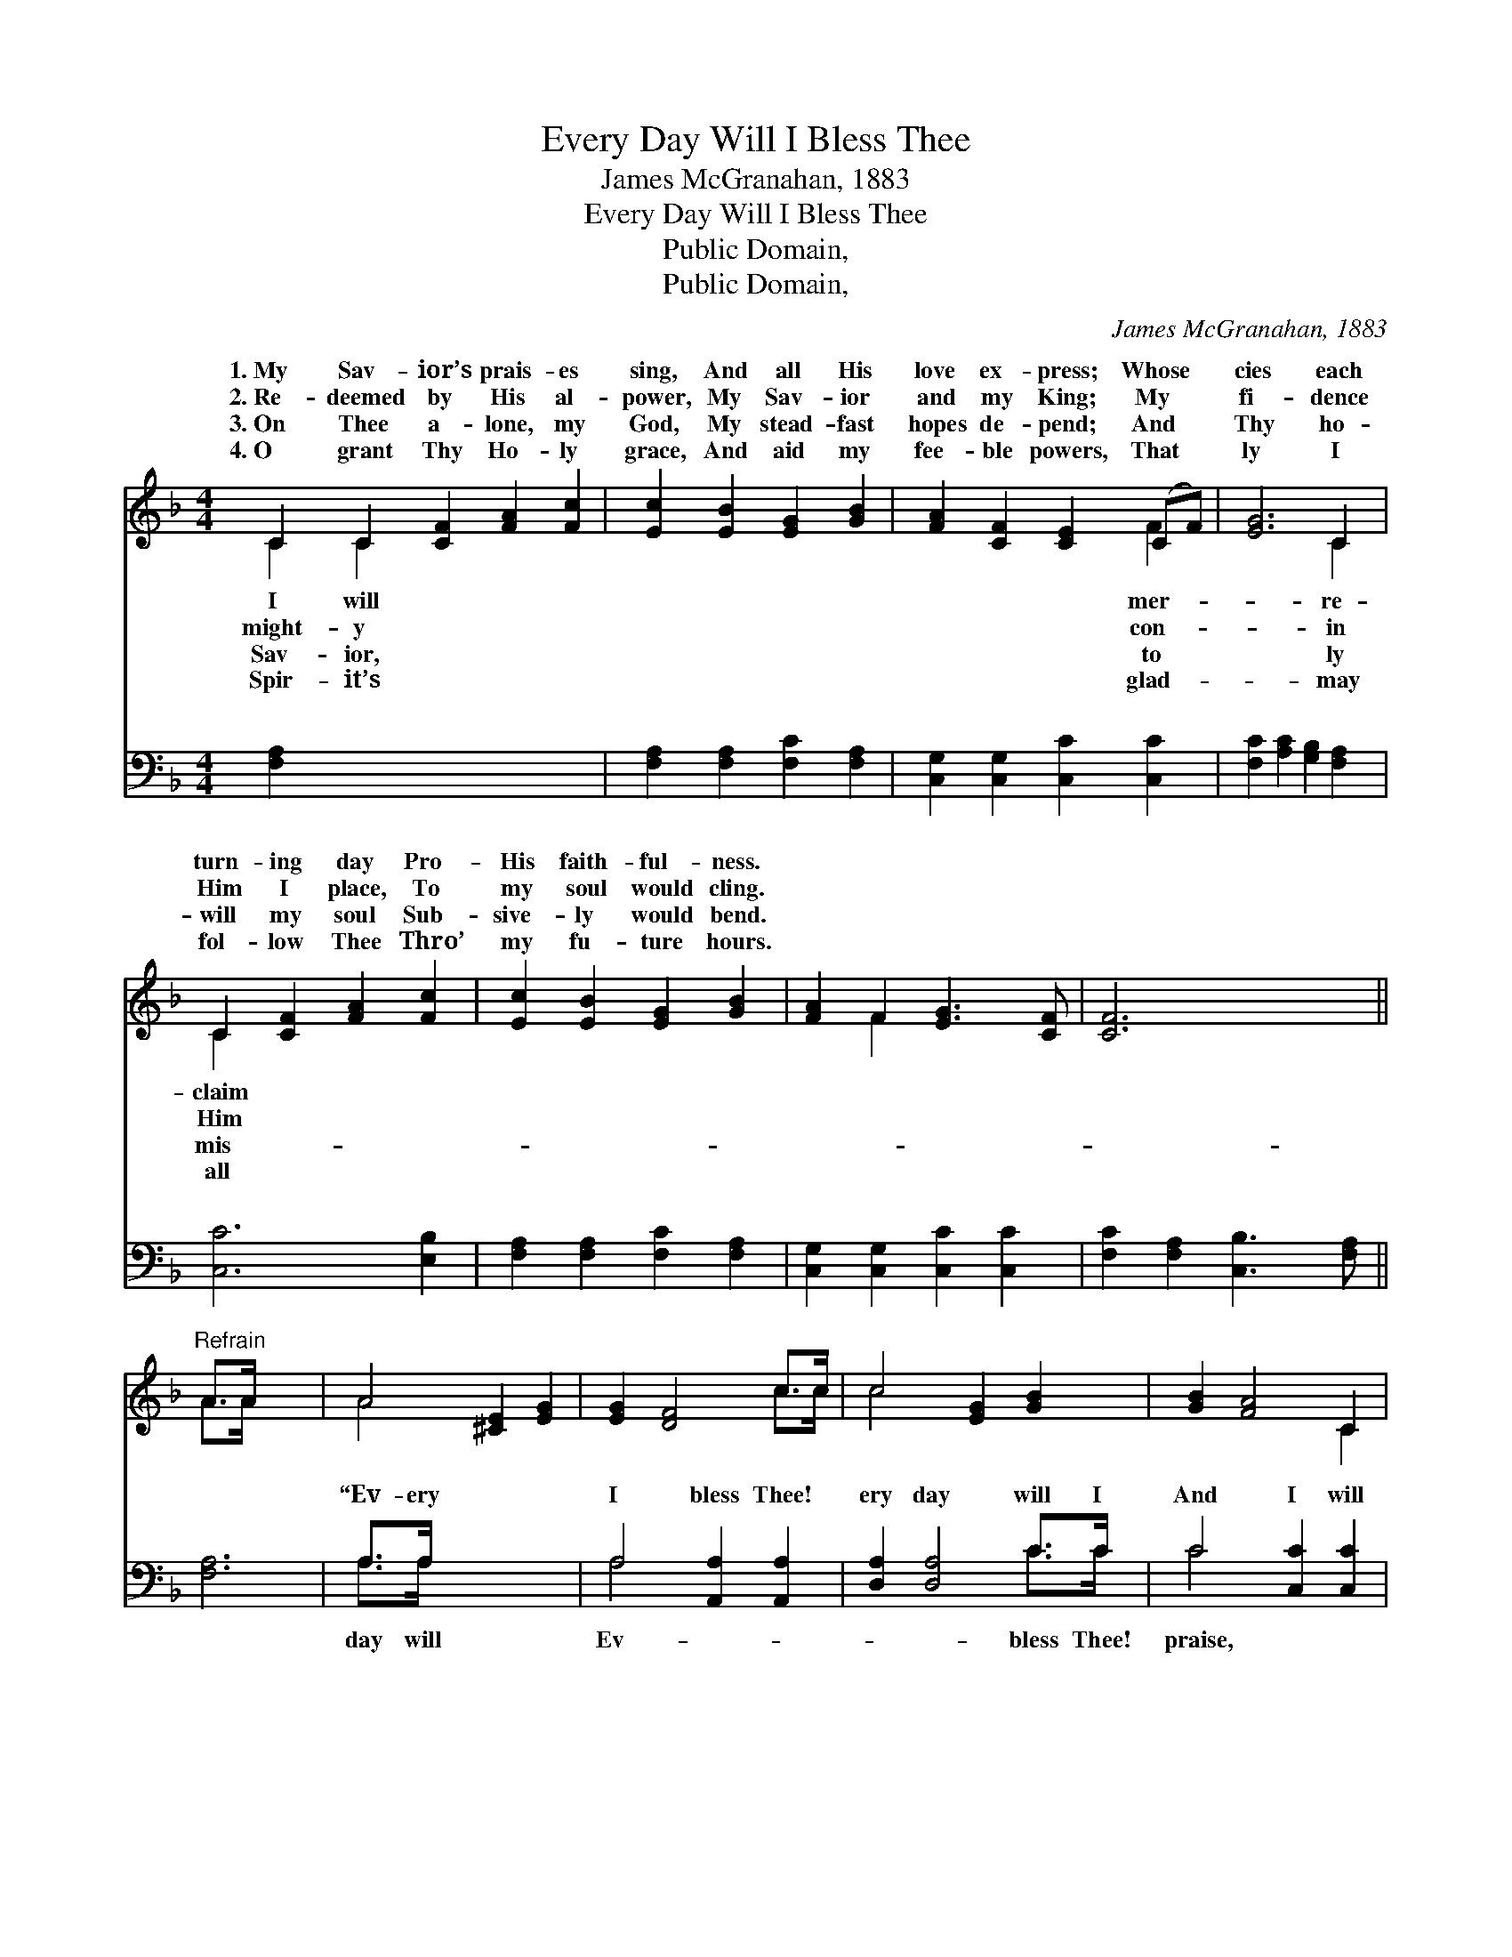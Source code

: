 X:1
T:Every Day Will I Bless Thee
T:James McGranahan, 1883
T:Every Day Will I Bless Thee
T:Public Domain, 
T:Public Domain, 
C:James McGranahan, 1883
Z:Public Domain,
%%score ( 1 2 ) ( 3 4 )
L:1/8
M:4/4
K:F
V:1 treble 
V:2 treble 
V:3 bass 
V:4 bass 
V:1
 C2 C2 [CF]2 [FA]2 [Fc]2 | [Ec]2 [EB]2 [EG]2 [GB]2 | [FA]2 [CF]2 [CE]2 (CF) | [EG]6 C2 | %4
w: 1.~My Sav- ior’s prais- es|sing, And all His|love ex- press; Whose *|cies each|
w: 2.~Re- deemed by His al-|power, My Sav- ior|and my King; My *|fi- dence|
w: 3.~On Thee a- lone, my|God, My stead- fast|hopes de- pend; And *|Thy ho-|
w: 4.~O grant Thy Ho- ly|grace, And aid my|fee- ble powers, That *|ly I|
 C2 [CF]2 [FA]2 [Fc]2 | [Ec]2 [EB]2 [EG]2 [GB]2 | [FA]2 F2 [EG]3 [CF] | [CF]6 x2 || %8
w: turn- ing day Pro-|His faith- ful- ness.|||
w: Him I place, To|my soul would cling.|||
w: will my soul Sub-|sive- ly would bend.|||
w: fol- low Thee Thro’|my fu- ture hours.|||
"^Refrain" A>A x4 | A4 [^CE]2 [EG]2 | [EG]2 [DF]4 c>c | c4 [EG]2 [GB]2 | [GB]2 [FA]4 C2 | %13
w: |||||
w: |||||
w: |||||
w: |||||
 C2 [CF]2 [FA]2 [Fc]2 | [Fc]2 [FB]2 [Fd]2 [FB]2 | [FA]4 [EB]2 [CG]2 | [CG]2 [CF]4 x2 |] x6 |] %18
w: |||||
w: |||||
w: |||||
w: |||||
V:2
 C2 C2 x6 | x8 | x6 F2 | x6 C2 | C2 x6 | x8 | x2 F2 x4 | x8 || A>A x4 | A4 x4 | x6 c>c | c4 x4 | %12
w: I will||mer-|re-|claim||||||||
w: might- y||con-|in|Him||||||||
w: Sav- ior,||to|ly|mis-||||||||
w: Spir- it’s||glad-|may|all||||||||
 x6 C2 | C2 x6 | x8 | x8 | x8 |] x6 |] %18
w: ||||||
w: ||||||
w: ||||||
w: ||||||
V:3
 [F,A,]2 x8 | [F,A,]2 [F,A,]2 [F,C]2 [F,A,]2 | [C,G,]2 [C,G,]2 [C,C]2 [C,C]2 | %3
w: ~|~ ~ ~ ~|~ ~ ~ ~|
 [F,C]2 [A,C]2 [G,B,]2 [F,A,]2 | [C,C]6 [E,B,]2 | [F,A,]2 [F,A,]2 [F,C]2 [F,A,]2 | %6
w: ~ ~ ~ ~|~ ~|~ ~ ~ ~|
 [C,G,]2 [C,G,]2 [C,C]2 [C,C]2 | [F,C]2 [F,A,]2 [C,B,]3 [F,A,] || [F,A,]6 | A,>A, x6 | %10
w: ~ ~ ~ ~|~ ~ ~ ~|~|“Ev- ery|
 A,4 [A,,A,]2 [A,,A,]2 | [D,A,]2 [D,A,]4 C>C | C4 [C,C]2 [C,C]2 | [F,C]2 [F,C]4 [F,A,]2 | %14
w: I bless Thee!|ery day will I|And I will|will praise Thy|
 [F,A,]2 [F,A,]2 [F,C]2 [A,_E]2 | [B,D]2 [B,,D]2 [B,,B,]2 [B,,D]2 | [C,C]4 [C,G,]2 [C,B,]2 |] %17
w: name For ev- er|and ev- er!” *||
 [F,B,]2 [F,A,]4 |] %18
w: |
V:4
 x10 | x8 | x8 | x8 | x8 | x8 | x8 | x8 || x6 | A,>A, x6 | A,4 x4 | x6 C>C | C4 x4 | x8 | x8 | x8 | %16
w: |||||||||day will|Ev-|bless Thee!|praise,||||
 x8 |] x6 |] %18
w: ||

